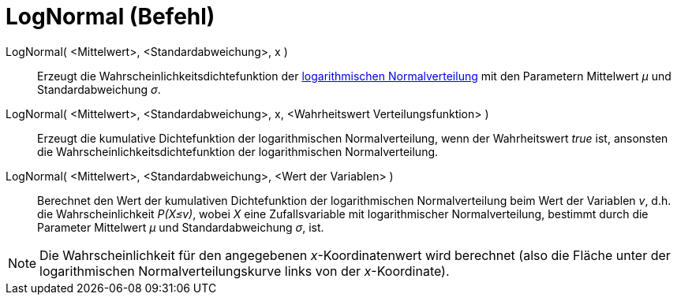 = LogNormal (Befehl)
:page-en: commands/LogNormal
ifdef::env-github[:imagesdir: /de/modules/ROOT/assets/images]

LogNormal( <Mittelwert>, <Standardabweichung>, x )::
  Erzeugt die Wahrscheinlichkeitsdichtefunktion der
  https://en.wikipedia.org/wiki/de:Logarithmische_Normalverteilung[logarithmischen Normalverteilung] mit den Parametern
  Mittelwert _μ_ und Standardabweichung _σ_.
LogNormal( <Mittelwert>, <Standardabweichung>, x, <Wahrheitswert Verteilungsfunktion> )::
  Erzeugt die kumulative Dichtefunktion der logarithmischen Normalverteilung, wenn der Wahrheitswert _true_ ist,
  ansonsten die Wahrscheinlichkeitsdichtefunktion der logarithmischen Normalverteilung.
LogNormal( <Mittelwert>, <Standardabweichung>, <Wert der Variablen> )::
  Berechnet den Wert der kumulativen Dichtefunktion der logarithmischen Normalverteilung beim Wert der Variablen _v_,
  d.h. die Wahrscheinlichkeit _P(X≤v)_, wobei _X_ eine Zufallsvariable mit logarithmischer Normalverteilung, bestimmt
  durch die Parameter Mittelwert _μ_ und Standardabweichung _σ_, ist.

[NOTE]
====

Die Wahrscheinlichkeit für den angegebenen _x_-Koordinatenwert wird berechnet (also die Fläche unter der logarithmischen
Normalverteilungskurve links von der _x_-Koordinate).

====

